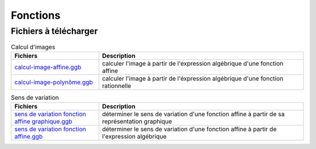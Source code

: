 *********
Fonctions
*********

Fichiers à télécharger
======================



.. list-table:: Calcul d'images
   :widths: 30 70
   :header-rows: 1

   * - Fichiers
     - Description
   * - `calcul-image-affine.ggb <res/exerciseur_AA-calcul-image-affine%20-%20460x537.ggb>`_
     - calculer l'image à partir de l'expression algébrique d'une fonction affine
   * - `calcul-image-polynôme.ggb <./res/exerciseur_AA-calcul-image-polynome%20-%20522x419.ggb>`_
     - calculer l'image à partir de l'éxpression algébrique d'une fonction rationnelle


.. list-table:: Sens de variation
   :widths: 30 70
   :header-rows: 1

   * - Fichiers
     - Description
   * - `sens de variation fonction affine graphique.ggb <./res/exerciseur_sens%20de%20variation%20fonction%20affine_%20graphique.ggb>`_
     - déterminer le sens de variation d'une fonction affine à partir de sa représentation graphique
   * - `sens de variation fonction affine.ggb <./res/exerciseur_sens%20de%20variation%20fonction%20affine%20.ggb>`_
     - déterminer le sens de variation d'une fonction affine à partir de l'expression algébrique
     
